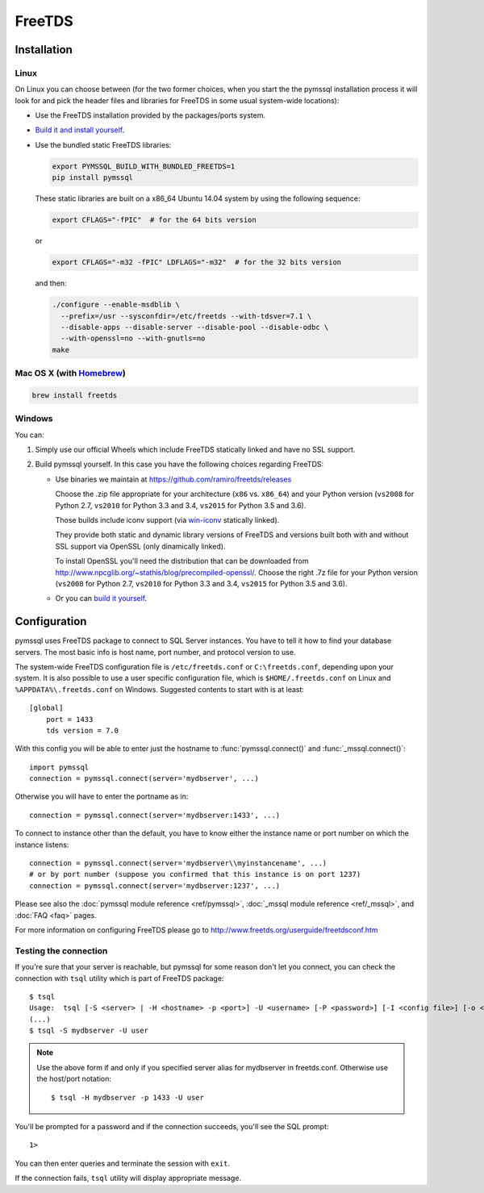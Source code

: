 =======
FreeTDS
=======

Installation
============

Linux
-----

On Linux you can choose between (for the two former choices, when you start the
the pymssql installation process it will look for and pick the header files and
libraries for FreeTDS in some usual system-wide locations):

* Use the FreeTDS installation provided by the packages/ports system.

* `Build it and install yourself <http://www.freetds.org/userguide/build.htm>`_.

* Use the bundled static FreeTDS libraries:

  .. code-block:: bash

      export PYMSSQL_BUILD_WITH_BUNDLED_FREETDS=1
      pip install pymssql

  These static libraries are built on a x86_64 Ubuntu 14.04 system by using the
  following sequence:

  .. code-block:: bash

      export CFLAGS="-fPIC"  # for the 64 bits version

  or

  .. code-block:: bash

      export CFLAGS="-m32 -fPIC" LDFLAGS="-m32"  # for the 32 bits version

  and then:

  .. code-block:: bash

      ./configure --enable-msdblib \
        --prefix=/usr --sysconfdir=/etc/freetds --with-tdsver=7.1 \
        --disable-apps --disable-server --disable-pool --disable-odbc \
        --with-openssl=no --with-gnutls=no
      make

  .. versionchanged:: 2.1.3
    Version of FreeTDS Linux static libraries bundled with pymssql is
    `0.95.95`_.

  .. versionchanged:: 2.1.2
    Version of FreeTDS Linux static libraries bundled with pymssql is
    `0.95.81`_ obtained from branch `Branch-0_95`_ of the official Git
    repository. Up to 2.1.1 the version of FreeTDS bundled was 0.91.

.. _0.95.95: https://github.com/FreeTDS/freetds/tree/c9d284c767e569c9ae58ca0e2ad9dcd7c2cc9e55
.. _0.95.81: https://github.com/FreeTDS/freetds/tree/110179b9c83fe9af88d4c29658dca05e5295ecbb
.. _Branch-0_95: https://github.com/FreeTDS/freetds/tree/Branch-0_95

Mac OS X (with `Homebrew <http://brew.sh/>`_)
---------------------------------------------

.. code-block:: bash

    brew install freetds

Windows
-------

You can:

#. Simply use our official Wheels which include FreeTDS statically linked and
   have no SSL support.

#. Build pymssql yourself. In this case you have the following choices regarding
   FreeTDS:

   * Use binaries we maintain at https://github.com/ramiro/freetds/releases

     Choose the .zip file appropriate for your architecture (``x86`` vs.
     ``x86_64``) and your Python version (``vs2008`` for Python 2.7, ``vs2010``
     for Python 3.3 and 3.4, ``vs2015`` for Python 3.5 and 3.6).

     Those builds include iconv support (via
     `win-iconv <https://github.com/win-iconv/win-iconv>`_ statically linked).

     They provide both static and dynamic library versions of FreeTDS and
     versions built both with and without SSL support via OpenSSL (only
     dinamically linked).

     To install OpenSSL you'll need the distribution that can be downloaded from
     http://www.npcglib.org/~stathis/blog/precompiled-openssl/. Choose the right
     .7z file for your Python version (``vs2008`` for Python 2.7, ``vs2010`` for
     Python 3.3 and 3.4, ``vs2015`` for Python 3.5 and 3.6).

   * Or you can `build it yourself <http://www.freetds.org/userguide/build.htm>`_.

.. versionchanged:: 2.1.3
    FreeTDS is linked statically again on our official Windows binaries.

    pymssql version 2.1.2 included a change in the official Windows Wheels by
    which FreeTDS was dinamically linked. Read the relevant change log entry for
    the rationale behind that decision.

    Given the fact this didn't have a good reception from our users, this change
    has been undone in 2.1.3, FreeTDS is statically linked like it happened
    until version 2.1.1.

Configuration
=============

pymssql uses FreeTDS package to connect to SQL Server instances. You have to
tell it how to find your database servers. The most basic info is host name,
port number, and protocol version to use.

The system-wide FreeTDS configuration file is ``/etc/freetds.conf`` or
``C:\freetds.conf``, depending upon your system. It is also possible to use a
user specific configuration file, which is ``$HOME/.freetds.conf`` on Linux and
``%APPDATA%\.freetds.conf`` on Windows. Suggested contents to start with is at
least::

    [global]
        port = 1433
        tds version = 7.0

With this config you will be able to enter just the hostname to
:func:`pymssql.connect()` and :func:`_mssql.connect()`::

    import pymssql
    connection = pymssql.connect(server='mydbserver', ...)

Otherwise you will have to enter the portname as in::

    connection = pymssql.connect(server='mydbserver:1433', ...)

To connect to instance other than the default, you have to know either the
instance name or port number on which the instance listens::

    connection = pymssql.connect(server='mydbserver\\myinstancename', ...)
    # or by port number (suppose you confirmed that this instance is on port 1237)
    connection = pymssql.connect(server='mydbserver:1237', ...)

Please see also the :doc:`pymssql module reference <ref/pymssql>`, :doc:`_mssql
module reference <ref/_mssql>`, and :doc:`FAQ <faq>` pages.

For more information on configuring FreeTDS please go to
http://www.freetds.org/userguide/freetdsconf.htm

Testing the connection
----------------------

If you're sure that your server is reachable, but pymssql for some reason don't
let you connect, you can check the connection with ``tsql`` utility which is
part of FreeTDS package::

    $ tsql
    Usage:  tsql [-S <server> | -H <hostname> -p <port>] -U <username> [-P <password>] [-I <config file>] [-o <options>] [-t delim] [-r delim] [-D database]
    (...)
    $ tsql -S mydbserver -U user

.. note:: Use the above form if and only if you specified server alias for
          mydbserver in freetds.conf. Otherwise use the host/port notation::

              $ tsql -H mydbserver -p 1433 -U user

You'll be prompted for a password and if the connection succeeds, you'll see
the SQL prompt::

    1>

You can then enter queries and terminate the session with ``exit``.

If the connection fails, ``tsql`` utility will display appropriate message.
